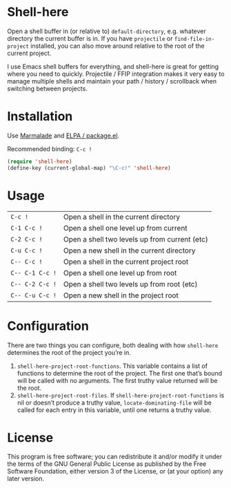 * Shell-here

  Open a shell buffer in (or relative to) =default-directory=,
  e.g. whatever directory the current buffer is in. If you have
  =projectile= or =find-file-in-project= installed, you can also move
  around relative to the root of the current project.

  I use Emacs shell buffers for everything, and shell-here is great
  for getting where you need to quickly. Projectile / FFIP integration
  makes it very easy to manage multiple shells and maintain your path
  / history / scrollback when switching between projects.

* Installation

  Use [[http://marmalade-repo.org][Marmalade]] and [[http://emacswiki.org/emacs/ELPA][ELPA / package.el]].

  Recommended binding: =C-c !=

#+BEGIN_SRC emacs-lisp
(require 'shell-here)
(define-key (current-global-map) "\C-c!" 'shell-here)
#+END_SRC

* Usage

| =C-c !=         | Open a shell in the current directory         |
| =C-1 C-c !=     | Open a shell one level up from current        |
| =C-2 C-c !=     | Open a shell two levels up from current (etc) |
| =C-u C-c !=     | Open a new shell in the current directory     |
| =C-- C-c !=     | Open a shell in the current project root      |
| =C-- C-1 C-c != | Open a shell one level up from root           |
| =C-- C-2 C-c != | Open a shell two levels up from root (etc)    |
| =C-- C-u C-c != | Open a new shell in the project root          |

* Configuration

There are two things you can configure, both dealing with how
=shell-here= determines the root of the project you’re in.

 1. =shell-here-project-root-functions=. This variable contains a list
    of functions to determine the root of the project. The first one
    that’s bound will be called with no arguments. The first truthy
    value returned will be the root.
 2. =shell-here-project-root-files=. If
    =shell-here-project-root-functions= is nil or doesn’t produce a
    truthy value, =locate-dominating-file= will be called for each
    entry in this variable, until one returns a truthy value.

* License

  This program is free software; you can redistribute it and/or modify
  it under the terms of the GNU General Public License as published by
  the Free Software Foundation, either version 3 of the License, or
  (at your option) any later version.
